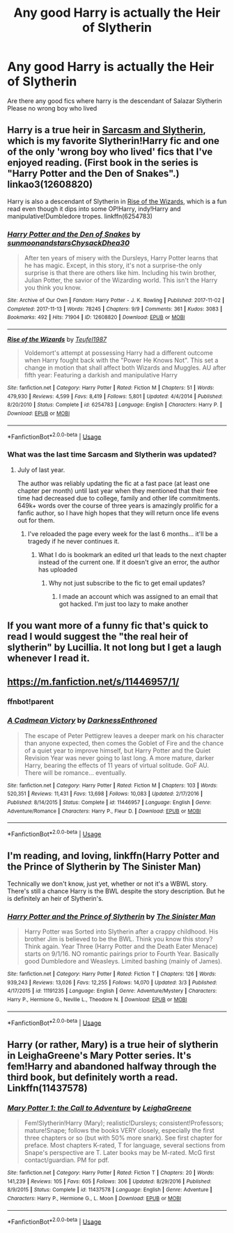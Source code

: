 #+TITLE: Any good Harry is actually the Heir of Slytherin

* Any good Harry is actually the Heir of Slytherin
:PROPERTIES:
:Author: Noah1237
:Score: 18
:DateUnix: 1584831458.0
:DateShort: 2020-Mar-22
:FlairText: Request
:END:
Are there any good fics where harry is the descendant of Salazar Slytherin Please no wrong boy who lived


** Harry is a true heir in [[https://archiveofourown.org/series/863648][Sarcasm and Slytherin]], which is my favorite Slytherin!Harry fic and one of the only 'wrong boy who lived' fics that I've enjoyed reading. (First book in the series is "Harry Potter and the Den of Snakes".) linkao3(12608820)

Harry is also a descendant of Slytherin in [[https://www.fanfiction.net/s/6254783/1/Rise-of-the-Wizards][Rise of the Wizards]], which is a fun read even though it dips into some OP!Harry, indy!Harry and manipulative!Dumbledore tropes. linkffn(6254783)
:PROPERTIES:
:Author: chiruochiba
:Score: 7
:DateUnix: 1584836782.0
:DateShort: 2020-Mar-22
:END:

*** [[https://archiveofourown.org/works/12608820][*/Harry Potter and the Den of Snakes/*]] by [[https://www.archiveofourown.org/users/sunmoonandstars/pseuds/sunmoonandstars/users/Chysack/pseuds/Chysack/users/Dhea30/pseuds/Dhea30][/sunmoonandstarsChysackDhea30/]]

#+begin_quote
  After ten years of misery with the Dursleys, Harry Potter learns that he has magic. Except, in this story, it's not a surprise-the only surprise is that there are others like him. Including his twin brother, Julian Potter, the savior of the Wizarding world. This isn't the Harry you think you know.
#+end_quote

^{/Site/:} ^{Archive} ^{of} ^{Our} ^{Own} ^{*|*} ^{/Fandom/:} ^{Harry} ^{Potter} ^{-} ^{J.} ^{K.} ^{Rowling} ^{*|*} ^{/Published/:} ^{2017-11-02} ^{*|*} ^{/Completed/:} ^{2017-11-13} ^{*|*} ^{/Words/:} ^{78245} ^{*|*} ^{/Chapters/:} ^{9/9} ^{*|*} ^{/Comments/:} ^{361} ^{*|*} ^{/Kudos/:} ^{3083} ^{*|*} ^{/Bookmarks/:} ^{492} ^{*|*} ^{/Hits/:} ^{71904} ^{*|*} ^{/ID/:} ^{12608820} ^{*|*} ^{/Download/:} ^{[[https://archiveofourown.org/downloads/12608820/Harry%20Potter%20and%20the%20Den.epub?updated_at=1570078471][EPUB]]} ^{or} ^{[[https://archiveofourown.org/downloads/12608820/Harry%20Potter%20and%20the%20Den.mobi?updated_at=1570078471][MOBI]]}

--------------

[[https://www.fanfiction.net/s/6254783/1/][*/Rise of the Wizards/*]] by [[https://www.fanfiction.net/u/1729392/Teufel1987][/Teufel1987/]]

#+begin_quote
  Voldemort's attempt at possessing Harry had a different outcome when Harry fought back with the "Power He Knows Not". This set a change in motion that shall affect both Wizards and Muggles. AU after fifth year: Featuring a darkish and manipulative Harry
#+end_quote

^{/Site/:} ^{fanfiction.net} ^{*|*} ^{/Category/:} ^{Harry} ^{Potter} ^{*|*} ^{/Rated/:} ^{Fiction} ^{M} ^{*|*} ^{/Chapters/:} ^{51} ^{*|*} ^{/Words/:} ^{479,930} ^{*|*} ^{/Reviews/:} ^{4,599} ^{*|*} ^{/Favs/:} ^{8,419} ^{*|*} ^{/Follows/:} ^{5,801} ^{*|*} ^{/Updated/:} ^{4/4/2014} ^{*|*} ^{/Published/:} ^{8/20/2010} ^{*|*} ^{/Status/:} ^{Complete} ^{*|*} ^{/id/:} ^{6254783} ^{*|*} ^{/Language/:} ^{English} ^{*|*} ^{/Characters/:} ^{Harry} ^{P.} ^{*|*} ^{/Download/:} ^{[[http://www.ff2ebook.com/old/ffn-bot/index.php?id=6254783&source=ff&filetype=epub][EPUB]]} ^{or} ^{[[http://www.ff2ebook.com/old/ffn-bot/index.php?id=6254783&source=ff&filetype=mobi][MOBI]]}

--------------

*FanfictionBot*^{2.0.0-beta} | [[https://github.com/tusing/reddit-ffn-bot/wiki/Usage][Usage]]
:PROPERTIES:
:Author: FanfictionBot
:Score: 2
:DateUnix: 1584836791.0
:DateShort: 2020-Mar-22
:END:


*** What was the last time Sarcasm and Slytherin was updated?
:PROPERTIES:
:Author: CuriousLurkerPresent
:Score: 2
:DateUnix: 1584847560.0
:DateShort: 2020-Mar-22
:END:

**** July of last year.

The author was reliably updating the fic at a fast pace (at least one chapter per month) until last year when they mentioned that their free time had decreased due to college, family and other life commitments. 649k+ words over the course of three years is amazingly prolific for a fanfic author, so I have high hopes that they will return once life evens out for them.
:PROPERTIES:
:Author: chiruochiba
:Score: 3
:DateUnix: 1584848467.0
:DateShort: 2020-Mar-22
:END:

***** I've reloaded the page every week for the last 6 months... it'll be a tragedy if he never continues it.
:PROPERTIES:
:Author: SwordOfRome11
:Score: 2
:DateUnix: 1584850768.0
:DateShort: 2020-Mar-22
:END:

****** What I do is bookmark an edited url that leads to the next chapter instead of the current one. If it doesn't give an error, the author has uploaded
:PROPERTIES:
:Score: 2
:DateUnix: 1584851297.0
:DateShort: 2020-Mar-22
:END:

******* Why not just subscribe to the fic to get email updates?
:PROPERTIES:
:Author: chiruochiba
:Score: 2
:DateUnix: 1584858157.0
:DateShort: 2020-Mar-22
:END:

******** I made an account which was assigned to an email that got hacked. I'm just too lazy to make another
:PROPERTIES:
:Score: 3
:DateUnix: 1584859016.0
:DateShort: 2020-Mar-22
:END:


** If you want more of a funny fic that's quick to read I would suggest the "the real heir of slytherin" by Lucillia. It not long but I get a laugh whenever I read it.
:PROPERTIES:
:Author: sue7698
:Score: 2
:DateUnix: 1584848409.0
:DateShort: 2020-Mar-22
:END:


** [[https://m.fanfiction.net/s/11446957/1/]]
:PROPERTIES:
:Author: buntu911
:Score: 1
:DateUnix: 1584868095.0
:DateShort: 2020-Mar-22
:END:

*** ffnbot!parent
:PROPERTIES:
:Author: Miqdad_Suleman
:Score: 1
:DateUnix: 1585067291.0
:DateShort: 2020-Mar-24
:END:


*** [[https://www.fanfiction.net/s/11446957/1/][*/A Cadmean Victory/*]] by [[https://www.fanfiction.net/u/7037477/DarknessEnthroned][/DarknessEnthroned/]]

#+begin_quote
  The escape of Peter Pettigrew leaves a deeper mark on his character than anyone expected, then comes the Goblet of Fire and the chance of a quiet year to improve himself, but Harry Potter and the Quiet Revision Year was never going to last long. A more mature, darker Harry, bearing the effects of 11 years of virtual solitude. GoF AU. There will be romance... eventually.
#+end_quote

^{/Site/:} ^{fanfiction.net} ^{*|*} ^{/Category/:} ^{Harry} ^{Potter} ^{*|*} ^{/Rated/:} ^{Fiction} ^{M} ^{*|*} ^{/Chapters/:} ^{103} ^{*|*} ^{/Words/:} ^{520,351} ^{*|*} ^{/Reviews/:} ^{11,431} ^{*|*} ^{/Favs/:} ^{13,698} ^{*|*} ^{/Follows/:} ^{10,083} ^{*|*} ^{/Updated/:} ^{2/17/2016} ^{*|*} ^{/Published/:} ^{8/14/2015} ^{*|*} ^{/Status/:} ^{Complete} ^{*|*} ^{/id/:} ^{11446957} ^{*|*} ^{/Language/:} ^{English} ^{*|*} ^{/Genre/:} ^{Adventure/Romance} ^{*|*} ^{/Characters/:} ^{Harry} ^{P.,} ^{Fleur} ^{D.} ^{*|*} ^{/Download/:} ^{[[http://www.ff2ebook.com/old/ffn-bot/index.php?id=11446957&source=ff&filetype=epub][EPUB]]} ^{or} ^{[[http://www.ff2ebook.com/old/ffn-bot/index.php?id=11446957&source=ff&filetype=mobi][MOBI]]}

--------------

*FanfictionBot*^{2.0.0-beta} | [[https://github.com/tusing/reddit-ffn-bot/wiki/Usage][Usage]]
:PROPERTIES:
:Author: FanfictionBot
:Score: 1
:DateUnix: 1585067318.0
:DateShort: 2020-Mar-24
:END:


** I'm reading, and loving, linkffn(Harry Potter and the Prince of Slytherin by The Sinister Man)

Technically we don't know, just yet, whether or not it's a WBWL story. There's still a chance Harry is the BWL despite the story description. But he is definitely an heir of Slytherin's.
:PROPERTIES:
:Author: wwbillyww
:Score: 1
:DateUnix: 1584895243.0
:DateShort: 2020-Mar-22
:END:

*** [[https://www.fanfiction.net/s/11191235/1/][*/Harry Potter and the Prince of Slytherin/*]] by [[https://www.fanfiction.net/u/4788805/The-Sinister-Man][/The Sinister Man/]]

#+begin_quote
  Harry Potter was Sorted into Slytherin after a crappy childhood. His brother Jim is believed to be the BWL. Think you know this story? Think again. Year Three (Harry Potter and the Death Eater Menace) starts on 9/1/16. NO romantic pairings prior to Fourth Year. Basically good Dumbledore and Weasleys. Limited bashing (mainly of James).
#+end_quote

^{/Site/:} ^{fanfiction.net} ^{*|*} ^{/Category/:} ^{Harry} ^{Potter} ^{*|*} ^{/Rated/:} ^{Fiction} ^{T} ^{*|*} ^{/Chapters/:} ^{126} ^{*|*} ^{/Words/:} ^{939,243} ^{*|*} ^{/Reviews/:} ^{13,026} ^{*|*} ^{/Favs/:} ^{12,255} ^{*|*} ^{/Follows/:} ^{14,070} ^{*|*} ^{/Updated/:} ^{3/3} ^{*|*} ^{/Published/:} ^{4/17/2015} ^{*|*} ^{/id/:} ^{11191235} ^{*|*} ^{/Language/:} ^{English} ^{*|*} ^{/Genre/:} ^{Adventure/Mystery} ^{*|*} ^{/Characters/:} ^{Harry} ^{P.,} ^{Hermione} ^{G.,} ^{Neville} ^{L.,} ^{Theodore} ^{N.} ^{*|*} ^{/Download/:} ^{[[http://www.ff2ebook.com/old/ffn-bot/index.php?id=11191235&source=ff&filetype=epub][EPUB]]} ^{or} ^{[[http://www.ff2ebook.com/old/ffn-bot/index.php?id=11191235&source=ff&filetype=mobi][MOBI]]}

--------------

*FanfictionBot*^{2.0.0-beta} | [[https://github.com/tusing/reddit-ffn-bot/wiki/Usage][Usage]]
:PROPERTIES:
:Author: FanfictionBot
:Score: 1
:DateUnix: 1584895252.0
:DateShort: 2020-Mar-22
:END:


** Harry (or rather, Mary) is a true heir of slytherin in LeighaGreene's Mary Potter series. It's fem!Harry and abandoned halfway through the third book, but definitely worth a read. Linkffn(11437578)
:PROPERTIES:
:Author: i8laura
:Score: 1
:DateUnix: 1584846477.0
:DateShort: 2020-Mar-22
:END:

*** [[https://www.fanfiction.net/s/11437578/1/][*/Mary Potter 1: the Call to Adventure/*]] by [[https://www.fanfiction.net/u/6435796/LeighaGreene][/LeighaGreene/]]

#+begin_quote
  Fem!Slytherin!Harry (Mary); realistic!Dursleys; consistent!Professors; mature!Snape; follows the books VERY closely, especially the first three chapters or so (but with 50% more snark). See first chapter for preface. Most chapters K-rated, T for language, several sections from Snape's perspective are T. Later books may be M-rated. McG first contact/guardian. PM for pdf.
#+end_quote

^{/Site/:} ^{fanfiction.net} ^{*|*} ^{/Category/:} ^{Harry} ^{Potter} ^{*|*} ^{/Rated/:} ^{Fiction} ^{T} ^{*|*} ^{/Chapters/:} ^{20} ^{*|*} ^{/Words/:} ^{141,239} ^{*|*} ^{/Reviews/:} ^{105} ^{*|*} ^{/Favs/:} ^{605} ^{*|*} ^{/Follows/:} ^{306} ^{*|*} ^{/Updated/:} ^{8/29/2016} ^{*|*} ^{/Published/:} ^{8/9/2015} ^{*|*} ^{/Status/:} ^{Complete} ^{*|*} ^{/id/:} ^{11437578} ^{*|*} ^{/Language/:} ^{English} ^{*|*} ^{/Genre/:} ^{Adventure} ^{*|*} ^{/Characters/:} ^{Harry} ^{P.,} ^{Hermione} ^{G.,} ^{L.} ^{Moon} ^{*|*} ^{/Download/:} ^{[[http://www.ff2ebook.com/old/ffn-bot/index.php?id=11437578&source=ff&filetype=epub][EPUB]]} ^{or} ^{[[http://www.ff2ebook.com/old/ffn-bot/index.php?id=11437578&source=ff&filetype=mobi][MOBI]]}

--------------

*FanfictionBot*^{2.0.0-beta} | [[https://github.com/tusing/reddit-ffn-bot/wiki/Usage][Usage]]
:PROPERTIES:
:Author: FanfictionBot
:Score: 0
:DateUnix: 1584846497.0
:DateShort: 2020-Mar-22
:END:
